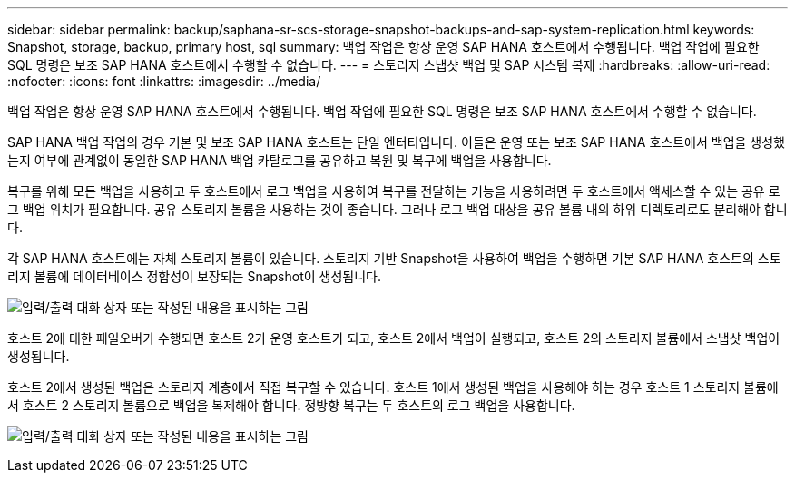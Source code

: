 ---
sidebar: sidebar 
permalink: backup/saphana-sr-scs-storage-snapshot-backups-and-sap-system-replication.html 
keywords: Snapshot, storage, backup, primary host, sql 
summary: 백업 작업은 항상 운영 SAP HANA 호스트에서 수행됩니다. 백업 작업에 필요한 SQL 명령은 보조 SAP HANA 호스트에서 수행할 수 없습니다. 
---
= 스토리지 스냅샷 백업 및 SAP 시스템 복제
:hardbreaks:
:allow-uri-read: 
:nofooter: 
:icons: font
:linkattrs: 
:imagesdir: ../media/


[role="lead"]
백업 작업은 항상 운영 SAP HANA 호스트에서 수행됩니다. 백업 작업에 필요한 SQL 명령은 보조 SAP HANA 호스트에서 수행할 수 없습니다.

SAP HANA 백업 작업의 경우 기본 및 보조 SAP HANA 호스트는 단일 엔터티입니다. 이들은 운영 또는 보조 SAP HANA 호스트에서 백업을 생성했는지 여부에 관계없이 동일한 SAP HANA 백업 카탈로그를 공유하고 복원 및 복구에 백업을 사용합니다.

복구를 위해 모든 백업을 사용하고 두 호스트에서 로그 백업을 사용하여 복구를 전달하는 기능을 사용하려면 두 호스트에서 액세스할 수 있는 공유 로그 백업 위치가 필요합니다. 공유 스토리지 볼륨을 사용하는 것이 좋습니다. 그러나 로그 백업 대상을 공유 볼륨 내의 하위 디렉토리로도 분리해야 합니다.

각 SAP HANA 호스트에는 자체 스토리지 볼륨이 있습니다. 스토리지 기반 Snapshot을 사용하여 백업을 수행하면 기본 SAP HANA 호스트의 스토리지 볼륨에 데이터베이스 정합성이 보장되는 Snapshot이 생성됩니다.

image:saphana-sr-scs-image3.png["입력/출력 대화 상자 또는 작성된 내용을 표시하는 그림"]

호스트 2에 대한 페일오버가 수행되면 호스트 2가 운영 호스트가 되고, 호스트 2에서 백업이 실행되고, 호스트 2의 스토리지 볼륨에서 스냅샷 백업이 생성됩니다.

호스트 2에서 생성된 백업은 스토리지 계층에서 직접 복구할 수 있습니다. 호스트 1에서 생성된 백업을 사용해야 하는 경우 호스트 1 스토리지 볼륨에서 호스트 2 스토리지 볼륨으로 백업을 복제해야 합니다. 정방향 복구는 두 호스트의 로그 백업을 사용합니다.

image:saphana-sr-scs-image4.png["입력/출력 대화 상자 또는 작성된 내용을 표시하는 그림"]
